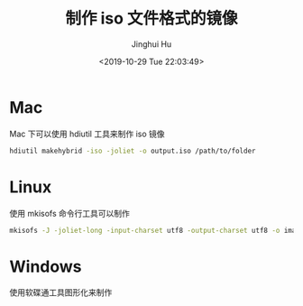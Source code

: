 #+TITLE: 制作 iso 文件格式的镜像
#+AUTHOR: Jinghui Hu
#+EMAIL: hujinghui@buaa.edu.cn
#+DATE: <2019-10-29 Tue 22:03:49>
#+HTML_LINK_UP: ../readme.html
#+HTML_LINK_HOME: ../index.html
#+TAGS: iso


* Mac
  Mac 下可以使用 hdiutil 工具来制作 iso 镜像
  #+BEGIN_SRC sh
    hdiutil makehybrid -iso -joliet -o output.iso /path/to/folder
  #+END_SRC

* Linux
  使用 mkisofs 命令行工具可以制作

  #+BEGIN_SRC sh
    mkisofs -J -joliet-long -input-charset utf8 -output-charset utf8 -o image.iso /path/to/folder
  #+END_SRC

* Windows
  使用软碟通工具图形化来制作
